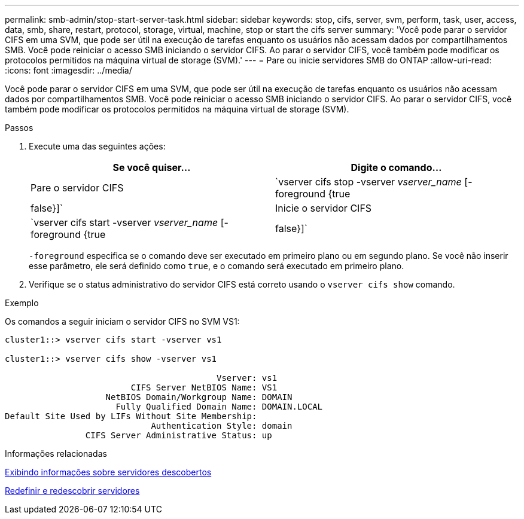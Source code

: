 ---
permalink: smb-admin/stop-start-server-task.html 
sidebar: sidebar 
keywords: stop, cifs, server, svm, perform, task, user, access, data, smb, share, restart, protocol, storage, virtual, machine, stop or start the cifs server 
summary: 'Você pode parar o servidor CIFS em uma SVM, que pode ser útil na execução de tarefas enquanto os usuários não acessam dados por compartilhamentos SMB. Você pode reiniciar o acesso SMB iniciando o servidor CIFS. Ao parar o servidor CIFS, você também pode modificar os protocolos permitidos na máquina virtual de storage (SVM).' 
---
= Pare ou inicie servidores SMB do ONTAP
:allow-uri-read: 
:icons: font
:imagesdir: ../media/


[role="lead"]
Você pode parar o servidor CIFS em uma SVM, que pode ser útil na execução de tarefas enquanto os usuários não acessam dados por compartilhamentos SMB. Você pode reiniciar o acesso SMB iniciando o servidor CIFS. Ao parar o servidor CIFS, você também pode modificar os protocolos permitidos na máquina virtual de storage (SVM).

.Passos
. Execute uma das seguintes ações:
+
|===
| Se você quiser... | Digite o comando... 


 a| 
Pare o servidor CIFS
 a| 
`vserver cifs stop -vserver _vserver_name_ [-foreground {true|false}]`



 a| 
Inicie o servidor CIFS
 a| 
`vserver cifs start -vserver _vserver_name_ [-foreground {true|false}]`

|===
+
`-foreground` especifica se o comando deve ser executado em primeiro plano ou em segundo plano. Se você não inserir esse parâmetro, ele será definido como `true`, e o comando será executado em primeiro plano.

. Verifique se o status administrativo do servidor CIFS está correto usando o `vserver cifs show` comando.


.Exemplo
Os comandos a seguir iniciam o servidor CIFS no SVM VS1:

[listing]
----
cluster1::> vserver cifs start -vserver vs1

cluster1::> vserver cifs show -vserver vs1

                                          Vserver: vs1
                         CIFS Server NetBIOS Name: VS1
                    NetBIOS Domain/Workgroup Name: DOMAIN
                      Fully Qualified Domain Name: DOMAIN.LOCAL
Default Site Used by LIFs Without Site Membership:
                             Authentication Style: domain
                CIFS Server Administrative Status: up
----
.Informações relacionadas
xref:display-discovered-servers-task.adoc[Exibindo informações sobre servidores descobertos]

xref:reset-rediscovering-servers-task.adoc[Redefinir e redescobrir servidores]
